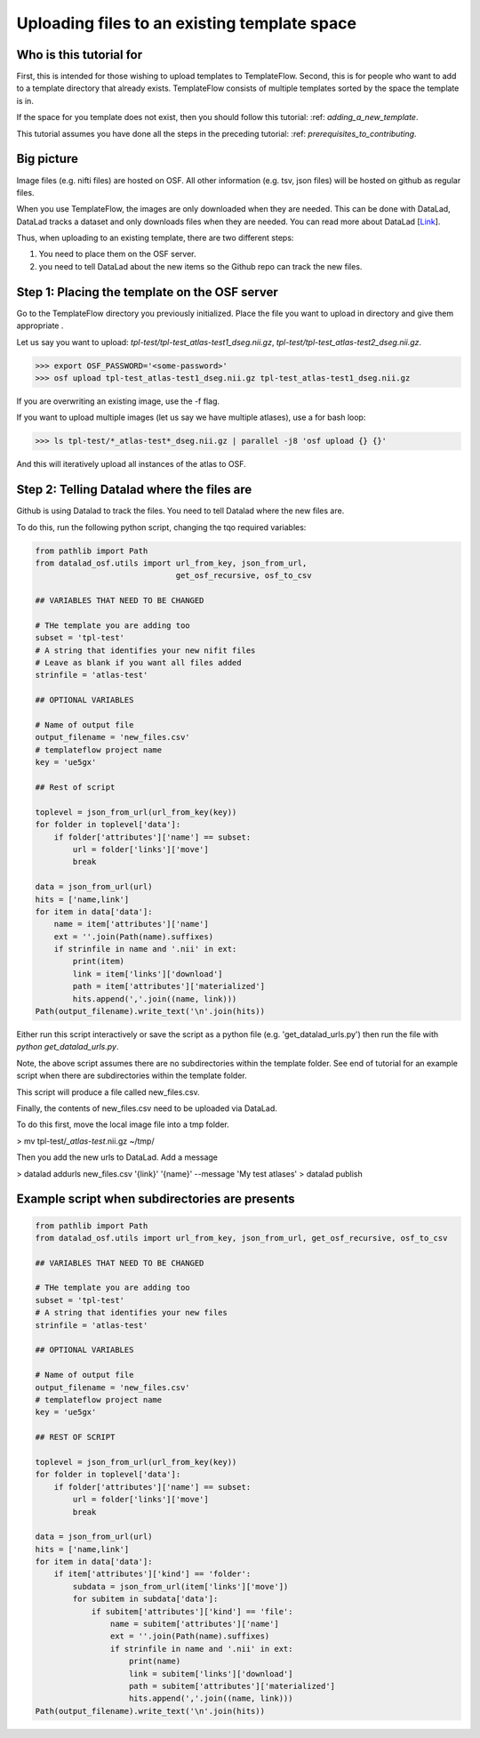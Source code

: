Uploading files to an existing template space
###############################################

Who is this tutorial for
============================

First, this is intended for those wishing to upload templates to TemplateFlow.
Second, this is for people who want to add to a template directory that already exists.
TemplateFlow consists of multiple templates sorted by the space the template is in.

If the space for you template does not exist, then you should follow this tutorial: :ref: `adding_a_new_template`.

This tutorial assumes you have done all the steps in the preceding tutorial: :ref: `prerequisites_to_contributing`.

Big picture
===============

Image files (e.g. nifti files) are hosted on OSF.
All other information (e.g. tsv, json files) will be hosted on github as regular files.

When you use TemplateFlow, the images are only downloaded when they are needed.
This can be done with DataLad, DataLad tracks a dataset and only downloads files when they are needed.
You can read more about DataLad [`Link <FIXLINK>`_].

Thus, when uploading to an existing template, there are two different steps:

1. You need to place them on the OSF server.
2. you need to tell DataLad about the new items so the Github repo can track the new files.

Step 1: Placing the template on the OSF server
================================================

Go to the TemplateFlow directory you previously initialized.
Place the file you want to upload in directory and give them appropriate .

Let us say you want to upload:
`tpl-test/tpl-test_atlas-test1_dseg.nii.gz`, `tpl-test/tpl-test_atlas-test2_dseg.nii.gz`.

>>> export OSF_PASSWORD='<some-password>'
>>> osf upload tpl-test_atlas-test1_dseg.nii.gz tpl-test_atlas-test1_dseg.nii.gz

If you are overwriting an existing image, use the -f flag.

If you want to upload multiple images (let us say we have multiple atlases), use a for bash loop:

>>> ls tpl-test/*_atlas-test*_dseg.nii.gz | parallel -j8 'osf upload {} {}'

And this will iteratively upload all instances of the atlas to OSF.

Step 2: Telling Datalad where the files are
================================================

Github is using Datalad to track the files.
You need to tell Datalad where the new files are.

To do this, run the following python script, changing the tqo required variables:

.. code-block:: python

    from pathlib import Path
    from datalad_osf.utils import url_from_key, json_from_url,
                                  get_osf_recursive, osf_to_csv

    ## VARIABLES THAT NEED TO BE CHANGED

    # THe template you are adding too
    subset = 'tpl-test'
    # A string that identifies your new nifit files
    # Leave as blank if you want all files added
    strinfile = 'atlas-test'

    ## OPTIONAL VARIABLES

    # Name of output file
    output_filename = 'new_files.csv'
    # templateflow project name
    key = 'ue5gx'

    ## Rest of script

    toplevel = json_from_url(url_from_key(key))
    for folder in toplevel['data']:
        if folder['attributes']['name'] == subset:
            url = folder['links']['move']
            break

    data = json_from_url(url)
    hits = ['name,link']
    for item in data['data']:
        name = item['attributes']['name']
        ext = ''.join(Path(name).suffixes)
        if strinfile in name and '.nii' in ext:
            print(item)
            link = item['links']['download']
            path = item['attributes']['materialized']
            hits.append(','.join((name, link)))
    Path(output_filename).write_text('\n'.join(hits))

Either run this script interactively or save the script as a python file (e.g. 'get_datalad_urls.py')
then run the file with `python get_datalad_urls.py`.

Note, the above script assumes there are no subdirectories within the template folder.
See end of tutorial for an example script when there are subdirectories within the template folder.

This script will produce a file called new_files.csv.

Finally, the contents of new_files.csv need to be uploaded via DataLad.

To do this first, move the local image file into a tmp folder.

> mv tpl-test/*_atlas-test*.nii.gz ~/tmp/

Then you add the new urls to DataLad. Add a message

> datalad addurls new_files.csv '{link}' '{name}' --message 'My test atlases'
> datalad publish

Example script when subdirectories are presents
================================================

.. code-block:: python

    from pathlib import Path
    from datalad_osf.utils import url_from_key, json_from_url, get_osf_recursive, osf_to_csv

    ## VARIABLES THAT NEED TO BE CHANGED

    # THe template you are adding too
    subset = 'tpl-test'
    # A string that identifies your new files
    strinfile = 'atlas-test'

    ## OPTIONAL VARIABLES

    # Name of output file
    output_filename = 'new_files.csv'
    # templateflow project name
    key = 'ue5gx'

    ## REST OF SCRIPT

    toplevel = json_from_url(url_from_key(key))
    for folder in toplevel['data']:
        if folder['attributes']['name'] == subset:
            url = folder['links']['move']
            break

    data = json_from_url(url)
    hits = ['name,link']
    for item in data['data']:
        if item['attributes']['kind'] == 'folder':
            subdata = json_from_url(item['links']['move'])
            for subitem in subdata['data']:
                if subitem['attributes']['kind'] == 'file':
                    name = subitem['attributes']['name']
                    ext = ''.join(Path(name).suffixes)
                    if strinfile in name and '.nii' in ext:
                        print(name)
                        link = subitem['links']['download']
                        path = subitem['attributes']['materialized']
                        hits.append(','.join((name, link)))
    Path(output_filename).write_text('\n'.join(hits))